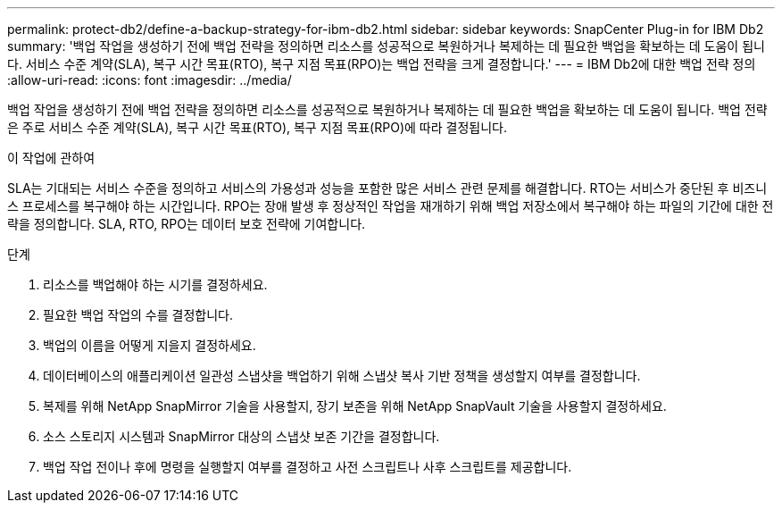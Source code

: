 ---
permalink: protect-db2/define-a-backup-strategy-for-ibm-db2.html 
sidebar: sidebar 
keywords: SnapCenter Plug-in for IBM Db2 
summary: '백업 작업을 생성하기 전에 백업 전략을 정의하면 리소스를 성공적으로 복원하거나 복제하는 데 필요한 백업을 확보하는 데 도움이 됩니다.  서비스 수준 계약(SLA), 복구 시간 목표(RTO), 복구 지점 목표(RPO)는 백업 전략을 크게 결정합니다.' 
---
= IBM Db2에 대한 백업 전략 정의
:allow-uri-read: 
:icons: font
:imagesdir: ../media/


[role="lead"]
백업 작업을 생성하기 전에 백업 전략을 정의하면 리소스를 성공적으로 복원하거나 복제하는 데 필요한 백업을 확보하는 데 도움이 됩니다.  백업 전략은 주로 서비스 수준 계약(SLA), 복구 시간 목표(RTO), 복구 지점 목표(RPO)에 따라 결정됩니다.

.이 작업에 관하여
SLA는 기대되는 서비스 수준을 정의하고 서비스의 가용성과 성능을 포함한 많은 서비스 관련 문제를 해결합니다.  RTO는 서비스가 중단된 후 비즈니스 프로세스를 복구해야 하는 시간입니다.  RPO는 장애 발생 후 정상적인 작업을 재개하기 위해 백업 저장소에서 복구해야 하는 파일의 기간에 대한 전략을 정의합니다.  SLA, RTO, RPO는 데이터 보호 전략에 기여합니다.

.단계
. 리소스를 백업해야 하는 시기를 결정하세요.
. 필요한 백업 작업의 수를 결정합니다.
. 백업의 이름을 어떻게 지을지 결정하세요.
. 데이터베이스의 애플리케이션 일관성 스냅샷을 백업하기 위해 스냅샷 복사 기반 정책을 생성할지 여부를 결정합니다.
. 복제를 위해 NetApp SnapMirror 기술을 사용할지, 장기 보존을 위해 NetApp SnapVault 기술을 사용할지 결정하세요.
. 소스 스토리지 시스템과 SnapMirror 대상의 스냅샷 보존 기간을 결정합니다.
. 백업 작업 전이나 후에 명령을 실행할지 여부를 결정하고 사전 스크립트나 사후 스크립트를 제공합니다.

